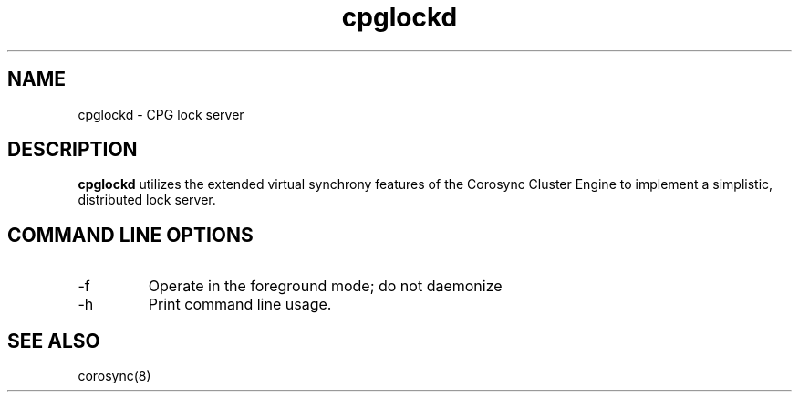 .TH "cpglockd" "8" "Mar 2013" "" "Red Hat High Availability"
.SH "NAME"
cpglockd \- CPG lock server
.SH "DESCRIPTION"
.PP 
.B cpglockd
utilizes the extended virtual synchrony features of the Corosync
Cluster Engine to implement a simplistic, distributed lock server.
.SH "COMMAND LINE OPTIONS"
.IP \-f
Operate in the foreground mode; do not daemonize
.IP \-h
Print command line usage.

.SH "SEE ALSO"
corosync(8)
